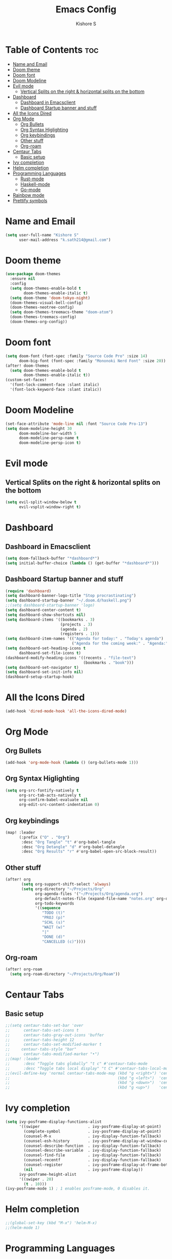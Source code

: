 #+title: Emacs Config
#+author: Kishore S
#+tags: Emacs, Doom Emacs

* Table of Contents :toc:
- [[#name-and-email][Name and Email]]
- [[#doom-theme][Doom theme]]
- [[#doom-font][Doom font]]
- [[#doom-modeline][Doom Modeline]]
- [[#evil-mode][Evil mode]]
  - [[#vertical-splits-on-the-right--horizontal-splits-on-the-bottom][Vertical Splits on the right & horizontal splits on the bottom]]
- [[#dashboard][Dashboard]]
  - [[#dashboard-in-emacsclient][Dashboard in Emacsclient]]
  - [[#dashboard-startup-banner-and-stuff][Dashboard Startup banner and stuff]]
- [[#all-the-icons-dired][All the Icons Dired]]
- [[#org-mode][Org Mode]]
  - [[#org-bullets][Org Bullets]]
  - [[#org-syntax-higlighting][Org Syntax Higlighting]]
  - [[#org-keybindings][Org keybindings]]
  - [[#other-stuff][Other stuff]]
  - [[#org-roam][Org-roam]]
- [[#centaur-tabs][Centaur Tabs]]
  - [[#basic-setup][Basic setup]]
- [[#ivy-completion][Ivy completion]]
- [[#helm-completion][Helm completion]]
- [[#programming-languages][Programming Languages]]
  - [[#rust-mode][Rust-mode]]
  - [[#haskell-mode][Haskell-mode]]
  - [[#go-mode][Go-mode]]
- [[#rainbow-mode][Rainbow mode]]
- [[#prettify-symbols][Prettify symbols]]

* Name and Email

#+begin_src emacs-lisp
(setq user-full-name "Kishore S"
      user-mail-address "k.sath214@gmail.com")
#+end_src

* Doom theme

#+begin_src emacs-lisp
(use-package doom-themes
  :ensure nil
  :config
  (setq doom-themes-enable-bold t
        doom-themes-enable-italic t)
  (setq doom-theme 'doom-tokyo-night)
  (doom-themes-visual-bell-config)
  (doom-themes-neotree-config)
  (setq doom-themes-treemacs-theme "doom-atom")
  (doom-themes-treemacs-config)
  (doom-themes-org-config))
#+end_src

* Doom font

#+begin_src emacs-lisp
(setq doom-font (font-spec :family "Source Code Pro" :size 14)
      doom-big-font (font-spec :family "Mononoki Nerd Font" :size 20))
(after! doom-themes
  (setq doom-themes-enable-bold t
        doom-themes-enable-italic t))
(custom-set-faces!
  '(font-lock-comment-face :slant italic)
  '(font-lock-keyword-face :slant italic))
#+end_src

* Doom Modeline

#+begin_src emacs-lisp
(set-face-attribute 'mode-line nil :font "Source Code Pro-13")
(setq doom-modeline-height 30
      doom-modeline-bar-width 5
      doom-modeline-persp-name t
      doom-modeline-persp-icon t)
#+end_src



* Evil mode

** Vertical Splits on the right & horizontal splits on the bottom

#+begin_src emacs-lisp
(setq evil-split-window-below t
      evil-vsplit-window-right t)
#+end_src

* Dashboard

** Dashboard in Emacsclient

#+begin_src emacs-lisp
(setq doom-fallback-buffer "*dashboard*")
(setq initial-buffer-choice (lambda () (get-buffer "*dashboard*")))
#+end_src

** Dashboard Startup banner and stuff

#+begin_src emacs-lisp
(require 'dashboard)
(setq dashboard-banner-logo-title "Stop procrastinating")
(setq dashboard-startup-banner "~/.doom.d/haskell.png")
;;(setq dashboard-startup-banner 'logo)
(setq dashboard-center-content t)
(setq dashboard-show-shortcuts nil)
(setq dashboard-items '((bookmarks . 3)
                        (projects . 3)
                        (agenda . 2)
                        (registers . 1)))
(setq dashboard-item-names '(("Agenda for today:" . "Today's agenda")
                             ("Agenda for the coming week:" . "Agenda:")))
(setq dashboard-set-heading-icons t
      dashboard-set-file-icons t)
(dashboard-modify-heading-icons '((recents . "file-text")
                                  (bookmarks . "book")))
(setq dashboard-set-navigator t)
(setq dashboard-set-init-info nil)
(dashboard-setup-startup-hook)
#+end_src

* All the Icons Dired

#+begin_src emacs-lisp
(add-hook 'dired-mode-hook 'all-the-icons-dired-mode)
#+end_src

* Org Mode

** Org Bullets

#+begin_src emacs-lisp
(add-hook 'org-mode-hook (lambda () (org-bullets-mode 1)))
#+end_src

** Org Syntax Higlighting

#+begin_src emacs-lisp
(setq org-src-fontify-natively t
      org-src-tab-acts-natively t
      org-confirm-babel-evaluate nil
      org-edit-src-content-indentation 0)
#+end_src

** Org keybindings

#+begin_src emacs-lisp
(map! :leader
      (:prefix ("O" . "Org")
       :desc "Org Tangle" "t" #'org-babel-tangle
       :desc "Org Detangle" "d" #'org-babel-detangle
       :desc "Org Results" "r" #'org-babel-open-src-block-result))
#+end_src

** Other stuff

#+begin_src emacs-lisp
(after! org
       (setq org-support-shift-select 'always)
       (setq org-directory "~/Projects/Org"
             org-agenda-files '("~/Projects/Org/agenda.org")
             org-default-notes-file (expand-file-name "notes.org" org-directory)
             org-todo-keywords
             '((sequence
                "TODO (t)"
                "PROJ (p)"
                "SCHL (s)"
                "WAIT (w)"
                "|"
                "DONE (d)"
                "CANCELLED (c)"))))
#+end_src

** Org-roam

#+begin_src emacs-lisp
(after! org-roam
  (setq org-roam-directory "~/Projects/Org/Roam"))
#+end_src

* Centaur Tabs

** Basic setup

#+begin_src emacs-lisp
;;(setq centaur-tabs-set-bar 'over
;;      centaur-tabs-set-icons t
;;      centaur-tabs-gray-out-icons 'buffer
;;      centaur-tabs-height 12
;;      centaur-tabs-set-modified-marker t
;;     centaur-tabs-style "bar"
;;      centaur-tabs-modified-marker "•")
;;(map! :leader
;;      :desc "Toggle tabs globally" "t c" #'centaur-tabs-mode
;;      :desc "Toggle tabs local display" "t C" #'centaur-tabs-local-mode)
;;(evil-define-key 'normal centaur-tabs-mode-map (kbd "g <right>") 'centaur-tabs-forward        ; default Doom binding is 'g t'
;;                                               (kbd "g <left>")  'centaur-tabs-backward       ; default Doom binding is 'g T'
;;                                               (kbd "g <down>")  'centaur-tabs-forward-group
;;                                               (kbd "g <up>")    'centaur-tabs-backward-group)
#+end_src

* Ivy completion

#+begin_src emacs-lisp
(setq ivy-posframe-display-functions-alist
      '((swiper                     . ivy-posframe-display-at-point)
        (complete-symbol            . ivy-posframe-display-at-point)
        (counsel-M-x                . ivy-display-function-fallback)
        (counsel-esh-history        . ivy-posframe-display-at-window-center)
        (counsel-describe-function  . ivy-display-function-fallback)
        (counsel-describe-variable  . ivy-display-function-fallback)
        (counsel-find-file          . ivy-display-function-fallback)
        (counsel-recentf            . ivy-display-function-fallback)
        (counsel-register           . ivy-posframe-display-at-frame-bottom-window-center)
        (nil                        . ivy-posframe-display))
      ivy-posframe-height-alist
      '((swiper . 20)
        (t . 10)))
(ivy-posframe-mode 1) ; 1 enables posframe-mode, 0 disables it.
#+end_src

* Helm completion

#+begin_src emacs-lisp
;;(global-set-key (kbd "M-x") 'helm-M-x)
;;(helm-mode 1)
#+end_src

* Programming Languages

** Rust-mode

#+begin_src emacs-lisp
(require 'rust-mode)
(add-hook 'rust-mode-hook #'lsp
          (lambda () (setq indent-tabs-mode nil)))
(setq rust-format-on-save t)

#+end_src

*** Keybindings

#+begin_src emacs-lisp
(map! :leader
      (:prefix ("r" . "Rust")
       :desc "Rust Run" "r" #'rust-run))
#+end_src

** Haskell-mode

#+begin_src emacs-lisp
(require 'haskell-mode-autoloads)
#+end_src

*** Keybindings

#+begin_src emacs-lisp
(map! :leader
      (:prefix ("H" . "Haskell")
       :prefix ("i" . "imports")
       :desc "Navigate to imports" "n" #'haskell-navigate-imports
       :desc "Sort imports" "s" #'haskell-sort-imports
       :desc "Align imports" "a" #'haskell-align-imports))
#+end_src

** Go-mode

#+begin_src emacs-lisp
(use-package go-mode)
(add-hook 'go-mode-hook 'lsp-deferred)
#+end_src

* Rainbow mode

#+begin_src emacs-lisp
(define-globalized-minor-mode global-rainbow-mode rainbow-mode
  (lambda () (rainbow-mode 1)))
(global-rainbow-mode 1)
#+end_src

* Prettify symbols

#+begin_src emacs-lisp
;;(defun org-icons ()
;;   "Beautify org mode keywords."
;;   (setq prettify-symbols-alist '(("TODO" . "")
;;	                          ("WAIT" . "")
;;   				  ("NOPE" . "")
;;				  ("DONE" . "")
;;				  ("[#A]" . "")
;;				  ("[#B]" . "")
;; 				  ("[#C]" . "")
;;				  ("[ ]" . "")
;;				  ("[X]" . "")
;;				  ("[-]" . "")
;;				  ("#+BEGIN_SRC" . "")
;;				  ("#+END_SRC" . "―")
;;				  (":PROPERTIES:" . "")
;;				  (":END:" . "―")
;;				  ("#+STARTUP:" . "")
;;				  ("#+TITLE: " . "")
;;				  ("#+RESULTS:" . "")
;;				  ("#+NAME:" . "")
;;				  ("#+ROAM_TAGS:" . "")
;;				  ("#+FILETAGS:" . "")
;;				  ("#+HTML_HEAD:" . "")
;;				  ("#+SUBTITLE:" . "")
;;				  ("#+AUTHOR:" . "")
;;				  (":Effort:" . "")
;;				  ("SCHEDULED:" . "")
;;				  ("DEADLINE:" . "")
;;				  ("lambda" . "λ")))
;;   (prettify-symbols-mode))

;;(add-hook 'org-mode-hook 'org-icons)
#+end_src

